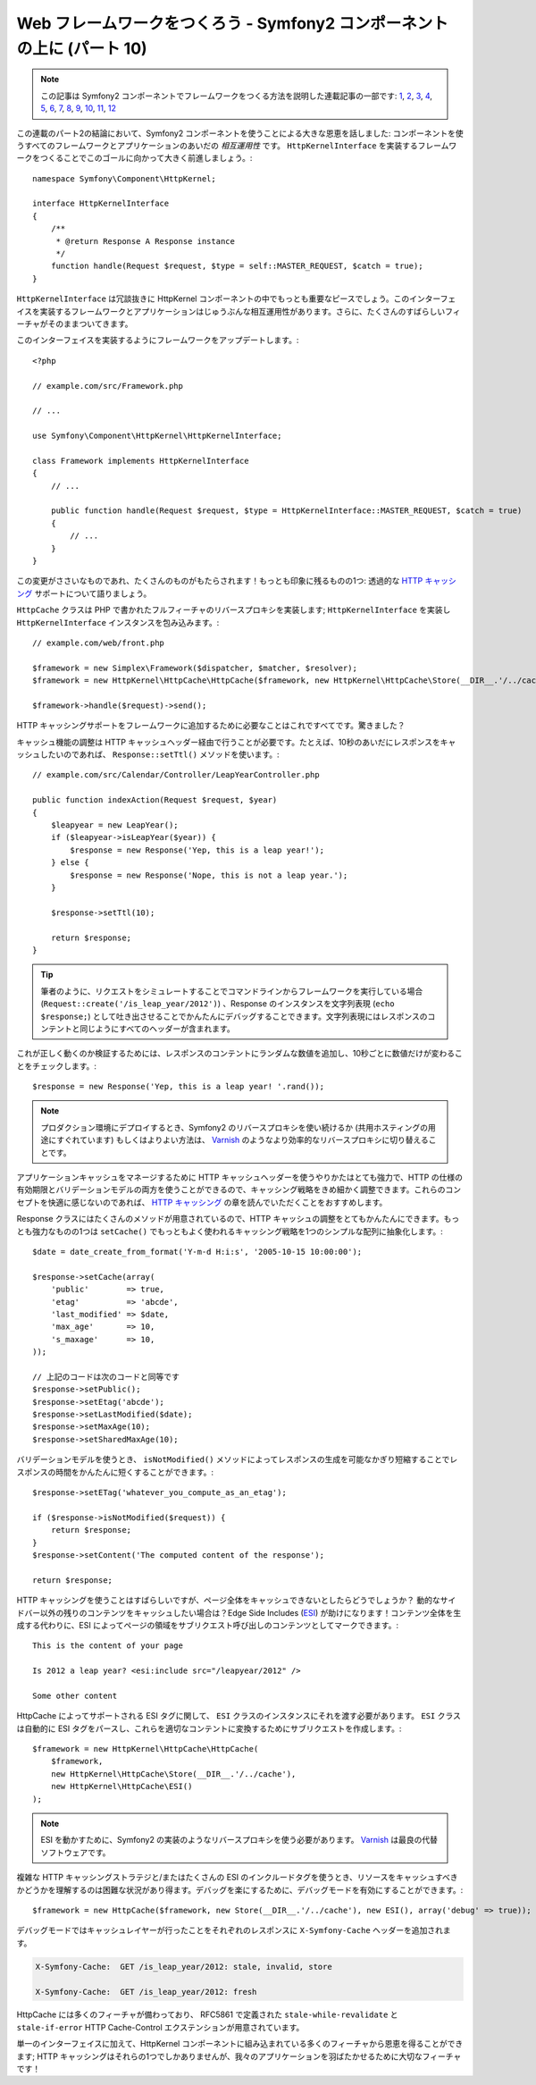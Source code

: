 Web フレームワークをつくろう - Symfony2 コンポーネントの上に (パート 10)
========================================================================

.. note::

    この記事は Symfony2 コンポーネントでフレームワークをつくる方法を説明した連載記事の一部です: `1`_, `2`_, `3`_, `4`_, `5`_, `6`_, `7`_, `8`_, `9`_, `10`_, `11`_, `12`_


この連載のパート2の結論において、Symfony2 コンポーネントを使うことによる大きな恩恵を話しました: コンポーネントを使うすべてのフレームワークとアプリケーションのあいだの *相互運用性* です。 ``HttpKernelInterface`` を実装するフレームワークをつくることでこのゴールに向かって大きく前進しましょう。::

    namespace Symfony\Component\HttpKernel;

    interface HttpKernelInterface
    {
        /**
         * @return Response A Response instance
         */
        function handle(Request $request, $type = self::MASTER_REQUEST, $catch = true);
    }

``HttpKernelInterface`` は冗談抜きに HttpKernel コンポーネントの中でもっとも重要なピースでしょう。このインターフェイスを実装するフレームワークとアプリケーションはじゅうぶんな相互運用性があります。さらに、たくさんのすばらしいフィーチャがそのままついてきます。

このインターフェイスを実装するようにフレームワークをアップデートします。::

    <?php

    // example.com/src/Framework.php

    // ...

    use Symfony\Component\HttpKernel\HttpKernelInterface;

    class Framework implements HttpKernelInterface
    {
        // ...

        public function handle(Request $request, $type = HttpKernelInterface::MASTER_REQUEST, $catch = true)
        {
            // ...
        }
    }

この変更がささいなものであれ、たくさんのものがもたらされます！もっとも印象に残るものの1つ: 透過的な `HTTP キャッシング`_ サポートについて語りましょう。

``HttpCache`` クラスは PHP で書かれたフルフィーチャのリバースプロキシを実装します; ``HttpKernelInterface`` を実装し
``HttpKernelInterface`` インスタンスを包み込みます。::

    // example.com/web/front.php

    $framework = new Simplex\Framework($dispatcher, $matcher, $resolver);
    $framework = new HttpKernel\HttpCache\HttpCache($framework, new HttpKernel\HttpCache\Store(__DIR__.'/../cache'));

    $framework->handle($request)->send();

HTTP キャッシングサポートをフレームワークに追加するために必要なことはこれですべてです。驚きました？

キャッシュ機能の調整は HTTP キャッシュヘッダー経由で行うことが必要です。たとえば、10秒のあいだにレスポンスをキャッシュしたいのであれば、 ``Response::setTtl()`` メソッドを使います。::

    // example.com/src/Calendar/Controller/LeapYearController.php

    public function indexAction(Request $request, $year)
    {
        $leapyear = new LeapYear();
        if ($leapyear->isLeapYear($year)) {
            $response = new Response('Yep, this is a leap year!');
        } else {
            $response = new Response('Nope, this is not a leap year.');
        }

        $response->setTtl(10);

        return $response;
    }

.. tip::

    筆者のように、リクエストをシミュレートすることでコマンドラインからフレームワークを実行している場合 (``Request::create('/is_leap_year/2012')``) 、Response のインスタンスを文字列表現 (``echo $response;``) として吐き出させることでかんたんにデバッグすることできます。文字列表現にはレスポンスのコンテントと同じようにすべてのヘッダーが含まれます。

これが正しく動くのか検証するためには、レスポンスのコンテントにランダムな数値を追加し、10秒ごとに数値だけが変わることをチェックします。::

    $response = new Response('Yep, this is a leap year! '.rand());

.. note::

    プロダクション環境にデプロイするとき、Symfony2 のリバースプロキシを使い続けるか
    (共用ホスティングの用途にすぐれています) もしくはよりよい方法は、
    `Varnish`_ のようなより効率的なリバースプロキシに切り替えることです。

アプリケーションキャッシュをマネージするために HTTP キャッシュヘッダーを使うやりかたはとても強力で、HTTP の仕様の有効期限とバリデーションモデルの両方を使うことができるので、キャッシング戦略をきめ細かく調整できます。これらのコンセプトを快適に感じないのであれば、 `HTTP
キャッシング`_ の章を読んでいただくことをおすすめします。

Response クラスにはたくさんのメソッドが用意されているので、HTTP キャッシュの調整をとてもかんたんにできます。もっとも強力なものの1つは ``setCache()`` でもっともよく使われるキャッシング戦略を1つのシンプルな配列に抽象化します。::

    $date = date_create_from_format('Y-m-d H:i:s', '2005-10-15 10:00:00');

    $response->setCache(array(
        'public'        => true,
        'etag'          => 'abcde',
        'last_modified' => $date,
        'max_age'       => 10,
        's_maxage'      => 10,
    ));

    // 上記のコードは次のコードと同等です
    $response->setPublic();
    $response->setEtag('abcde');
    $response->setLastModified($date);
    $response->setMaxAge(10);
    $response->setSharedMaxAge(10);

バリデーションモデルを使うとき、 ``isNotModified()`` メソッドによってレスポンスの生成を可能なかぎり短縮することでレスポンスの時間をかんたんに短くすることができます。::

    $response->setETag('whatever_you_compute_as_an_etag');

    if ($response->isNotModified($request)) {
        return $response;
    }
    $response->setContent('The computed content of the response');

    return $response;

HTTP キャッシングを使うことはすばらしいですが、ページ全体をキャッシュできないとしたらどうでしょうか？
動的なサイドバー以外の残りのコンテンツをキャッシュしたい場合は？Edge Side Includes (`ESI`_) が助けになります！コンテンツ全体を生成する代わりに、ESI によってページの領域をサブリクエスト呼び出しのコンテンツとしてマークできます。::

    This is the content of your page

    Is 2012 a leap year? <esi:include src="/leapyear/2012" />

    Some other content

HttpCache によってサポートされる ESI タグに関して、 ``ESI`` クラスのインスタンスにそれを渡す必要があります。 ``ESI`` クラスは自動的に ESI タグをパースし、これらを適切なコンテントに変換するためにサブリクエストを作成します。::

    $framework = new HttpKernel\HttpCache\HttpCache(
        $framework,
        new HttpKernel\HttpCache\Store(__DIR__.'/../cache'),
        new HttpKernel\HttpCache\ESI()
    );

.. note::

    ESI を動かすために、Symfony2 の実装のようなリバースプロキシを使う必要があります。
    `Varnish`_ は最良の代替ソフトウェアです。

複雑な HTTP キャッシングストラテジと/またはたくさんの ESI のインクルードタグを使うとき、リソースをキャッシュすべきかどうかを理解するのは困難な状況があり得ます。デバッグを楽にするために、デバッグモードを有効にすることができます。::

    $framework = new HttpCache($framework, new Store(__DIR__.'/../cache'), new ESI(), array('debug' => true));

デバッグモードではキャッシュレイヤーが行ったことをそれぞれのレスポンスに ``X-Symfony-Cache`` ヘッダーを追加されます。

.. code-block:: text

    X-Symfony-Cache:  GET /is_leap_year/2012: stale, invalid, store

    X-Symfony-Cache:  GET /is_leap_year/2012: fresh

HttpCache には多くのフィーチャが備わっており、
RFC5861 で定義された ``stale-while-revalidate`` と ``stale-if-error`` HTTP Cache-Control
エクステンションが用意されています。

単一のインターフェイスに加えて、HttpKernel コンポーネントに組み込まれている多くのフィーチャから恩恵を得ることができます; HTTP キャッシングはそれらの1つでしかありませんが、我々のアプリケーションを羽ばたかせるために大切なフィーチャです！

.. _`HTTP キャッシング`: http://symfony.com/doc/current/book/http_cache.html
.. _`ESI`:          http://en.wikipedia.org/wiki/Edge_Side_Includes
.. _`Varnish`:      https://www.varnish-cache.org/
.. _`1`:    http://docs.symfony.gr.jp/symfony2/create-your-framework/part01.html
.. _`2`:    http://docs.symfony.gr.jp/symfony2/create-your-framework/part02.html
.. _`3`:    http://docs.symfony.gr.jp/symfony2/create-your-framework/part03.html
.. _`4`:    http://docs.symfony.gr.jp/symfony2/create-your-framework/part04.html
.. _`5`:    http://docs.symfony.gr.jp/symfony2/create-your-framework/part05.html
.. _`6`:    http://docs.symfony.gr.jp/symfony2/create-your-framework/part06.html
.. _`7`:    http://docs.symfony.gr.jp/symfony2/create-your-framework/part07.html
.. _`8`:    http://docs.symfony.gr.jp/symfony2/create-your-framework/part08.html
.. _`9`:    http://docs.symfony.gr.jp/symfony2/create-your-framework/part09.html
.. _`10`:    http://docs.symfony.gr.jp/symfony2/create-your-framework/part10.html
.. _`11`:    http://docs.symfony.gr.jp/symfony2/create-your-framework/part11.html
.. _`12`:    http://docs.symfony.gr.jp/symfony2/create-your-framework/part12.html


.. 2012/05/06 masakielastic d0ff8bc245d198bd8eadece0a2f62b9ecd6ae6ab
